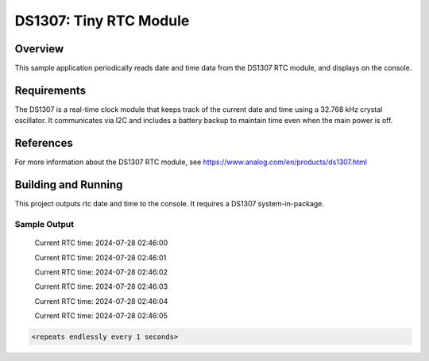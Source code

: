 DS1307: Tiny RTC Module
#######################################################

Overview
********
This sample application periodically reads date and time data from the DS1307 RTC module, and displays on the console.

Requirements
************

The DS1307 is a real-time clock module that keeps track of the current date and time using a 32.768 kHz crystal oscillator. It communicates via I2C and includes a battery backup to maintain time even when the main power is off.

References
**********

For more information about the DS1307 RTC module, see 
https://www.analog.com/en/products/ds1307.html

Building and Running
********************

This project outputs rtc date and time to the console. It requires a DS1307
system-in-package.

.. zephyr-app-commands::
   :zephyr-app: samples/rtc/ds1307
   :board: esp32_devkitc_wroom
   :goals: build
   :compact:

Sample Output
=============
 Current RTC time: 2024-07-28 02:46:00

 Current RTC time: 2024-07-28 02:46:01

 Current RTC time: 2024-07-28 02:46:02

 Current RTC time: 2024-07-28 02:46:03

 Current RTC time: 2024-07-28 02:46:04

 Current RTC time: 2024-07-28 02:46:05

.. code-block:: console

   <repeats endlessly every 1 seconds>
